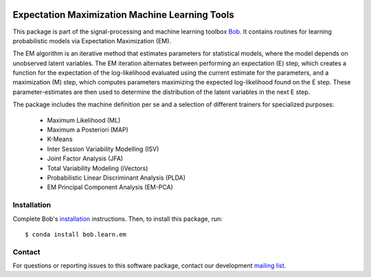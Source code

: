 .. vim: set fileencoding=utf-8 :
.. Mon 15 Aug 2016 09:48:28 CEST

.. image:: https://img.shields.io/badge/docs-v3.2.0-orange.svg
   :target: https://www.idiap.ch/software/bob/docs/bob/bob.learn.em/v3.2.0/index.html
.. image:: https://gitlab.idiap.ch/bob/bob.learn.em/badges/v3.2.0/pipeline.svg
   :target: https://gitlab.idiap.ch/bob/bob.learn.em/commits/v3.2.0
.. image:: https://gitlab.idiap.ch/bob/bob.learn.em/badges/v3.2.0/coverage.svg
   :target: https://gitlab.idiap.ch/bob/bob.learn.em/commits/v3.2.0
.. image:: https://img.shields.io/badge/gitlab-project-0000c0.svg
   :target: https://gitlab.idiap.ch/bob/bob.learn.em


=================================================
 Expectation Maximization Machine Learning Tools
=================================================

This package is part of the signal-processing and machine learning toolbox
Bob_. It contains routines for learning probabilistic models via Expectation
Maximization (EM).

The EM algorithm is an iterative method that estimates parameters for
statistical models, where the model depends on unobserved latent variables. The
EM iteration alternates between performing an expectation (E) step, which
creates a function for the expectation of the log-likelihood evaluated using
the current estimate for the parameters, and a maximization (M) step, which
computes parameters maximizing the expected log-likelihood found on the E step.
These parameter-estimates are then used to determine the distribution of the
latent variables in the next E step.

The package includes the machine definition per se and a selection of different trainers for specialized purposes:

 - Maximum Likelihood (ML)
 - Maximum a Posteriori (MAP)
 - K-Means
 - Inter Session Variability Modelling (ISV)
 - Joint Factor Analysis (JFA)
 - Total Variability Modeling (iVectors)
 - Probabilistic Linear Discriminant Analysis (PLDA)
 - EM Principal Component Analysis (EM-PCA)


Installation
------------

Complete Bob's `installation`_ instructions. Then, to install this package,
run::

  $ conda install bob.learn.em


Contact
-------

For questions or reporting issues to this software package, contact our
development `mailing list`_.


.. Place your references here:
.. _bob: https://www.idiap.ch/software/bob
.. _installation: https://www.idiap.ch/software/bob/install
.. _mailing list: https://www.idiap.ch/software/bob/discuss
